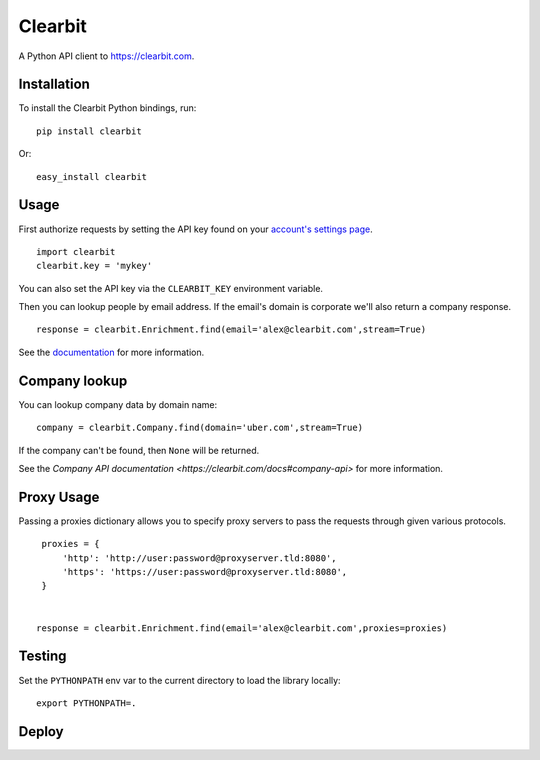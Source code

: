 Clearbit
========

A Python API client to `https://clearbit.com <https://clearbit.com>`_.

Installation
------------

To install the Clearbit Python bindings, run::

    pip install clearbit

Or::

    easy_install clearbit

Usage
-----

First authorize requests by setting the API key found on your `account's settings page <https://clearbit.com/keys>`_.

::

    import clearbit
    clearbit.key = 'mykey'


You can also set the API key via the ``CLEARBIT_KEY`` environment variable.

Then you can lookup people by email address. If the email's domain is corporate we'll also return a company response.

::

    response = clearbit.Enrichment.find(email='alex@clearbit.com',stream=True)



See the `documentation <https://clearbit.com/docs#person-api>`_ for more information.

Company lookup
--------------

You can lookup company data by domain name::

   company = clearbit.Company.find(domain='uber.com',stream=True)


If the company can't be found, then ``None`` will be returned.

See the `Company API documentation <https://clearbit.com/docs#company-api>` for more information.

Proxy Usage
-----------

Passing a proxies dictionary allows you to specify proxy servers to pass the requests through given various protocols.

::

    proxies = {
        'http': 'http://user:password@proxyserver.tld:8080',
        'https': 'https://user:password@proxyserver.tld:8080',
    }


   response = clearbit.Enrichment.find(email='alex@clearbit.com',proxies=proxies)


Testing
-------

Set the ``PYTHONPATH`` env var to the current directory to load the library locally::

    export PYTHONPATH=.

Deploy
------
